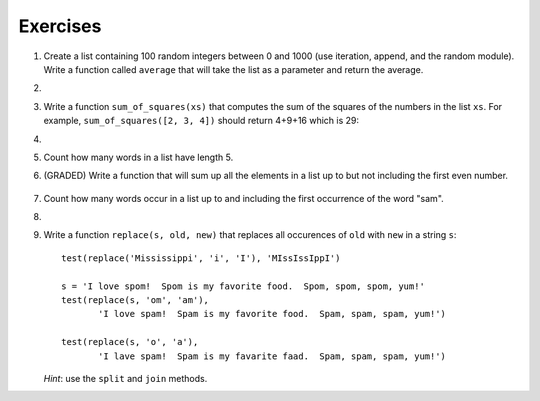 ..  Copyright (C)  Brad Miller, David Ranum, Jeffrey Elkner, Peter Wentworth, Allen B. Downey, Chris
    Meyers, and Dario Mitchell.  Permission is granted to copy, distribute
    and/or modify this document under the terms of the GNU Free Documentation
    License, Version 1.3 or any later version published by the Free Software
    Foundation; with Invariant Sections being Forward, Prefaces, and
    Contributor List, no Front-Cover Texts, and no Back-Cover Texts.  A copy of
    the license is included in the section entitled "GNU Free Documentation
    License".

Exercises
---------

.. container:: full_width


    #.  Create a list containing 100 random integers between 0 and 1000 (use iteration, append, and the random module).  Write a function called ``average`` that will take the list as a parameter and return the average.

        .. activecode:: ex_9_4

    #.

        .. tabbed:: q5

            .. tab:: Question

               Write a Python function that will take a the list of 100 random integers between 0 and 1000 and return the maximum value.  (Note: there is a builtin function named ``max`` but pretend you cannot use it.)

               .. activecode:: ex_9_5


            .. tab:: Answer

                .. activecode:: q5_answer

                    import random

                    def max(lst):
                        max = 0
                        for e in lst:
                            if e > max:
                                max = e
                        return max

                    lst = []
                    for i in range(100):
                        lst.append(random.randint(0, 1000))

                    print(max(lst))

            .. tab:: Discussion

                .. disqus::
                    :shortname: interactivepython
                    :identifier: disqus_714fd5537ebf41189ce5fb6fb16d1d26


    #. Write a function ``sum_of_squares(xs)`` that computes the sum
       of the squares of the numbers in the list ``xs``.  For example,
       ``sum_of_squares([2, 3, 4])`` should return 4+9+16 which is 29:

       .. activecode:: ex_7_11

    #.

        .. tabbed:: q9

            .. tab:: Question

               Sum up all the negative numbers in a list.

               .. activecode:: ex_9_8

            .. tab:: Answer

                .. activecode:: q9_answer

                    import random

                    def sumNegative(lst):
                        sum = 0
                        for e in lst:
                            if e < 0:
                                sum = sum + e
                        return sum

                    lst = []
                    for i in range(100):
                        lst.append(random.randrange(-1000, 1000))

                    print(sumNegative(lst))

            .. tab:: Discussion

                .. disqus::
                    :shortname: interactivepython
                    :identifier: disqus_bfe671ac1e0942f2be4de7179921f83f


    #. Count how many words in a list have length 5.

       .. activecode:: ex_9_9


    #. (GRADED) Write a function that will sum up all the elements in a list up to but not including the first even number.

        .. activecode:: ex_9_10


    #. Count how many words occur in a list up to and including the first occurrence of the word "sam".

       .. activecode:: ex_9_11


    #.

        .. tabbed:: q13

            .. tab:: Question

               Although Python provides us with many list methods, it is good practice and very instructive to think about how they are implemented.  Implement a Python function that works like the following:

               a. count
               #. in
               #. reverse
               #. index
               #. insert


               .. activecode:: ex_9_12

            .. tab:: Answer

                .. activecode:: q13_answer

                    def count(obj, lst):
                        count = 0
                        for e in lst:
                            if e == obj:
                                count = count + 1
                        return count

                    def is_in(obj, lst):  # cannot be called in() because in is a reserved keyword
                        for e in lst:
                            if e == obj:
                                return True
                        return False

                    def reverse(lst):
                        reversed = []
                        for i in range(len(lst)-1, -1, -1): # step through the original list backwards
                            reversed.append(lst[i])
                        return reversed

                    def index(obj, lst):
                        for i in range(len(lst)):
                            if lst[i] == obj:
                                return i
                        return -1

                    def insert(obj, index, lst):
                        newlst = []
                        for i in range(len(lst)):
                            if i == index:
                                newlst.append(obj)
                            newlst.append(lst[i])
                        return newlst

                    lst = [0, 1, 1, 2, 2, 3, 4, 5, 6, 7, 8, 9]
                    print(count(1, lst))
                    print(is_in(4, lst))
                    print(reverse(lst))
                    print(index(2, lst))
                    print(insert('cat', 4, lst))

            .. tab:: Discussion

                .. disqus::
                    :shortname: interactivepython
                    :identifier: disqus_39ee0274e51d4c888cc20b6fefa4069c


    #. Write a function ``replace(s, old, new)`` that replaces all occurences of
       ``old`` with ``new`` in a string ``s``::

          test(replace('Mississippi', 'i', 'I'), 'MIssIssIppI')

          s = 'I love spom!  Spom is my favorite food.  Spom, spom, spom, yum!'
          test(replace(s, 'om', 'am'),
                 'I love spam!  Spam is my favorite food.  Spam, spam, spam, yum!')

          test(replace(s, 'o', 'a'),
                 'I lave spam!  Spam is my favarite faad.  Spam, spam, spam, yum!')

       *Hint*: use the ``split`` and ``join`` methods.

       .. activecode:: ex_9_13
